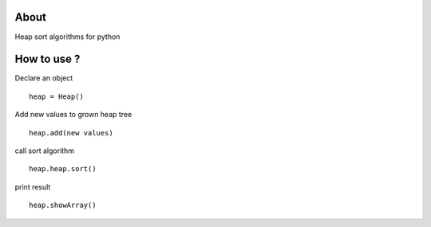 .. -*- mode: rst -*-

About
=====

Heap sort algorithms for python



How to use ?
==============

Declare an object ::

    heap = Heap()
    
Add new values to grown heap tree ::

    heap.add(new values)

call sort algorithm ::

    heap.heap.sort()
    
print result ::
    
    heap.showArray()